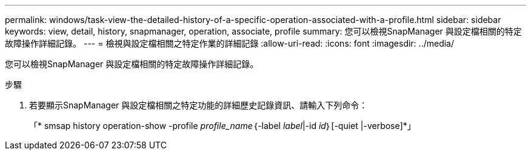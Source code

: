 ---
permalink: windows/task-view-the-detailed-history-of-a-specific-operation-associated-with-a-profile.html 
sidebar: sidebar 
keywords: view, detail, history, snapmanager, operation, associate, profile 
summary: 您可以檢視SnapManager 與設定檔相關的特定故障操作詳細記錄。 
---
= 檢視與設定檔相關之特定作業的詳細記錄
:allow-uri-read: 
:icons: font
:imagesdir: ../media/


[role="lead"]
您可以檢視SnapManager 與設定檔相關的特定故障操作詳細記錄。

.步驟
. 若要顯示SnapManager 與設定檔相關之特定功能的詳細歷史記錄資訊、請輸入下列命令：
+
「* smsap history operation-show -profile _profile_name_｛-label _label_|-id _id_｝[-quiet |-verbose]*」


